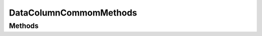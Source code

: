 .. rst-class:: phpdoctorst

.. role:: php(code)
	:language: php


DataColumnCommomMethods
=======================


.. php:namespace:: AeonDigital\ORM\Traits

.. php:trait:: DataColumnCommomMethods


	.. rst-class:: phpdoc-description
	
		| Métodos que trazem suporte a tipos especiais de transformação a ser usado pelas
		| colunas de dados.
		
	

Methods
-------

